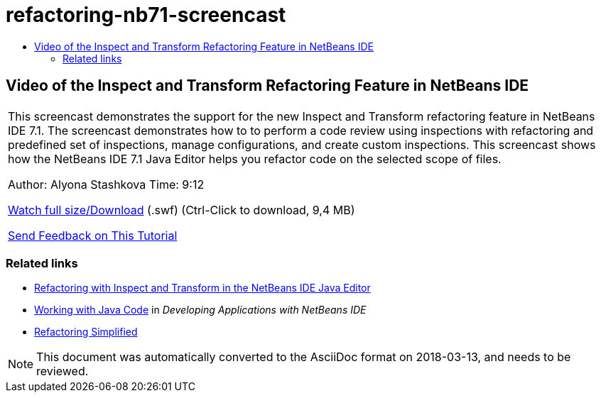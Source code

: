// 
//     Licensed to the Apache Software Foundation (ASF) under one
//     or more contributor license agreements.  See the NOTICE file
//     distributed with this work for additional information
//     regarding copyright ownership.  The ASF licenses this file
//     to you under the Apache License, Version 2.0 (the
//     "License"); you may not use this file except in compliance
//     with the License.  You may obtain a copy of the License at
// 
//       http://www.apache.org/licenses/LICENSE-2.0
// 
//     Unless required by applicable law or agreed to in writing,
//     software distributed under the License is distributed on an
//     "AS IS" BASIS, WITHOUT WARRANTIES OR CONDITIONS OF ANY
//     KIND, either express or implied.  See the License for the
//     specific language governing permissions and limitations
//     under the License.
//

= refactoring-nb71-screencast
:jbake-type: page
:jbake-tags: old-site, needs-review
:jbake-status: published
:keywords: Apache NetBeans  refactoring-nb71-screencast
:description: Apache NetBeans  refactoring-nb71-screencast
:toc: left
:toc-title:

== Video of the Inspect and Transform Refactoring Feature in NetBeans IDE

|===
|This screencast demonstrates the support for the new Inspect and Transform refactoring feature in NetBeans IDE 7.1. The screencast demonstrates how to to perform a code review using inspections with refactoring and predefined set of inspections, manage configurations, and create custom inspections. This screencast shows how the NetBeans IDE 7.1 Java Editor helps you refactor code on the selected scope of files.

Author: Alyona Stashkova
Time: 9:12

link:http://bits.netbeans.org/media/refactor-nb71.swf[Watch full size/Download] (.swf) (Ctrl-Click to download, 9,4 MB)


link:/about/contact_form.html?to=3&subject=Feedback:%20Video%20of%20the%20Inspect%20and%20Refactoring%20Feature%20in%20NetBeans%20IDE%207%20.%201[Send Feedback on This Tutorial]
 
|===

=== Related links

* link:editor-inspect-transform.html[Refactoring with Inspect and Transform in the NetBeans IDE Java Editor]
* link:http://www.oracle.com/pls/topic/lookup?ctx=nb8000&id=NBDAG478[Working with Java Code] in _Developing Applications with NetBeans IDE_
* link:http://wiki.netbeans.org/Refactoring[Refactoring Simplified]

NOTE: This document was automatically converted to the AsciiDoc format on 2018-03-13, and needs to be reviewed.
